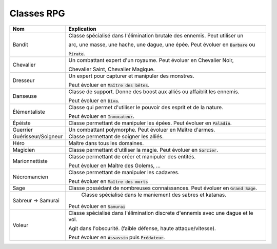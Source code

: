 ================
Classes RPG
================

==================== =============================================================================
Nom                  Explication
==================== =============================================================================
Bandit               Classe spécialisé dans l'élimination brutale des ennemis. Peut utiliser un

                     arc, une masse, une hache, une dague, une épée. Peut évoluer en :code:`Barbare` ou

                     :code:`Pirate`.

Chevalier            Un combattant expert d'un royaume. Peut évoluer en Chevalier Noir,

                     Chevalier Saint, Chevalier Magique.

Dresseur             Un expert pour capturer et manipuler des monstres.

                     Peut évoluer en :code:`Maître des bêtes`.

Danseuse             Classe de support. Donne des boost aux alliés ou affaiblit les ennemis.

                     Peut évoluer en :code:`Diva`.

Élémentaliste        Classe qui permet d'utiliser le pouvoir des esprit et de la nature.

                     Peut évoluer en :code:`Invocateur`.

Épéiste              Classe permettant de manipuler les épées. Peut évoluer en :code:`Paladin`.

Guerrier             Un combattant polymorphe. Peut évoluer en Maître d'armes.

Guérisseur/Soigneur  Classe permettant de soigner les alliés.
Héro                 Maître dans tous les domaines.
Magicien             Classe permettant d'utiliser la magie. Peut évoluer en :code:`Sorcier`.

Marionnettiste       Classe permettant de créer et manipuler des entités.

                     Peut évoluer en Maître des Golems, ...

Nécromancien         Classe permettant de manipuler les cadavres.

                     Peut évoluer en :code:`Maître des morts`

Sage                 Classe possédant de nombreuses connaissances. Peut évoluer en :code:`Grand Sage`.

Sabreur -> Samurai	 Classe spécialisé dans le maniement des sabres et katanas.

                     Peut évoluer en :code:`Samurai`

Voleur               Classe spécialisé dans l'élimination discrete d'ennemis avec une dague et le vol.

                     Agit dans l'obscurité. (faible défense, haute attaque/vitesse).

                     Peut évoluer en :code:`Assassin` puis :code:`Prédateur`.
==================== =============================================================================
